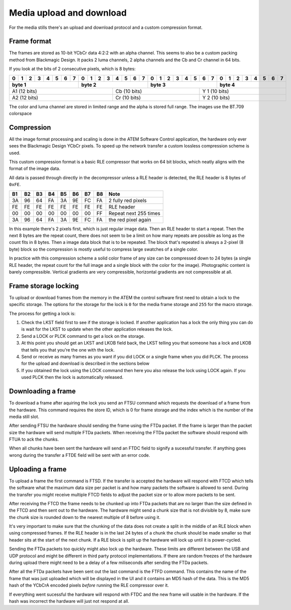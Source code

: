 Media upload and download
=========================

For the media stills there's an upload and download protocol and a custom compression format.

Frame format
------------

The frames are stored as 10-bit YCbCr data 4:2:2 with an alpha channel. This seems to also be a custom packing method
from Blackmagic Design. It packs 2 luma channels, 2 alpha channels and the Cb and Cr channel in 64 bits.


If you look at the bits of 2 consecutive pixels, which is 8 bytes:

+-+-+-+-+-+-+-+-+-+-+-+-+-+-+-+-+-+-+-+-+-+-+-+-+-+-+-+-+-+-+-+-+
|0|1|2|3|4|5|6|7|0|1|2|3|4|5|6|7|0|1|2|3|4|5|6|7|0|1|2|3|4|5|6|7|
+-+-+-+-+-+-+-+-+-+-+-+-+-+-+-+-+-+-+-+-+-+-+-+-+-+-+-+-+-+-+-+-+
| byte 1        |  byte 2       | byte 3        | byte 4        |
+=+=+=+=+=+=+=+=+=+=+=+=+=+=+=+=+=+=+=+=+=+=+=+=+=+=+=+=+=+=+=+=+
| A1  (12 bits)         | Cb  (10 bits)     | Y 1  (10 bits)    |
+-+-+-+-+-+-+-+-+-+-+-+-+-+-+-+-+-+-+-+-+-+-+-+-+-+-+-+-+-+-+-+-+
| A2  (12 bits)         | Cr  (10 bits)     | Y 2  (10 bits)    |
+-+-+-+-+-+-+-+-+-+-+-+-+-+-+-+-+-+-+-+-+-+-+-+-+-+-+-+-+-+-+-+-+

The color and luma channel are stored in limited range and the alpha is stored full range. The images use the
BT.709 colorspace

Compression
-----------

All the image format processing and scaling is done in the ATEM Software Control application, the hardware only ever
sees the Blackmagic Design YCbCr pixels. To speed up the network transfer a custom lossless compression scheme is used.

This custom compression format is a basic RLE compressor that works on 64 bit blocks, which neatly aligns with the
format of the image data.

All data is passed through directly in the decompressor unless a RLE header is detected, the RLE header is 8 bytes of
``0xFE``.

+----+----+----+----+----+----+----+----+-----------------------+
| B1 | B2 | B3 | B4 | B5 | B6 | B7 | B8 | Note                  |
+====+====+====+====+====+====+====+====+=======================+
| 3A | 96 | 64 | FA | 3A | 9E | FC | FA | 2 fully red pixels    |
+----+----+----+----+----+----+----+----+-----------------------+
| FE | FE | FE | FE | FE | FE | FE | FE | RLE header            |
+----+----+----+----+----+----+----+----+-----------------------+
| 00 | 00 | 00 | 00 | 00 | 00 | 00 | FF | Repeat next 255 times |
+----+----+----+----+----+----+----+----+-----------------------+
| 3A | 96 | 64 | FA | 3A | 9E | FC | FA | the red pixel again   |
+----+----+----+----+----+----+----+----+-----------------------+

In this example there's 2 pixels first, which is just regular image data. Then an RLE header
to start a repeat. Then the next 8 bytes are the repeat count, there does not seem to be a
limit on how many repeats are possible as long as the count fits in 8 bytes. Then a image data block that is to be
repeated. The block that's repeated is always a 2-pixel (8 byte) block so the compression is mostly useful to compress
large swatches of a single color.

In practice with this compression scheme a solid color frame of any size can be compressed down to 24 bytes (a single
RLE header, the repeat count for the full image and a single block with the color for the image). Photographic content
is barely compressible. Vertical gradients are very compressible, horizontal gradients are not compressible at all.

Frame storage locking
---------------------

To upload or download frames from the memory in the ATEM the control software first need to obtain a lock to the
specific storage. The options for the storage for the lock is ``0`` for the media frame storage and ``255`` for
the macro storage.

The process for getting a lock is:

#. Check the LKST field first to see if the storage is locked. If another application has a lock the only thing
   you can do is wait for the LKST to update when the other application releases the lock.
#. Send a LOCK or PLCK command to get a lock on the storage.
#. At this point you should get an LKST and LKOB field back, the LKST telling you that someone has a lock and LKOB
   that tells you that you're the one with the lock.
#. Send or receive as many frames as you want if you did LOCK or a single frame when you did PLCK. The process for the
   upload and download is described in the sections below
#. If you obtained the lock using the LOCK command then here you also release the lock using LOCK again. If you used
   PLCK then the lock is automatically released.

Downloading a frame
-------------------

To download a frame after aquiring the lock you send an FTSU command which requests the download of a frame from the
hardware. This command requires the store ID, which is 0 for frame storage and the index which is the number of the
media still slot.

After sending FTSU the hardware should sending the frame using the FTDa packet. If the frame is larger than the packet
size the hardware will send multiple FTDa packets. When receiving the FTDa packet the software should respond with
FTUA to ack the chunks.

When all chunks have been sent the hardware will send an FTDC field to signify a sucessful transfer. If anything goes
wrong during the transfer a FTDE field will be sent with an error code.

Uploading a frame
-----------------

To upload a frame the first command is FTSD. If the transfer is accepted the hardware will respond with FTCD which
tells the software what the maximum data size per packet is and how many packets the software is allowed to send. During
the transfer you might receive multiple FTCD fields to adjust the packet size or to allow more packets to be sent.

After receiving the FTCD the frame needs to be chunked up into FTDa packets that are no larger than the size defined
in the FTCD and then sent out to the hardware. The hardware might send a chunk size that is not divisible by 8, make
sure the chunk size is rounded down to the nearest multiple of 8 before using it.

It's very important to make sure that the chunking of the data does not create a split in the middle of an RLE block
when using compressed frames. If the RLE header is in the last 24 bytes of a chunk the chunk should be made smaller
so that header sits at the start of the next chunk. If a RLE block is split up the hardware will lock up until it is
power-cycled.

Sending the FTDa packets too quickly might also lock up the hardware. These limits are different between the USB and
UDP protocol and might be different in third party protocol implementations. If there are random freezes of the hardware
during upload there might need to be a delay of a few miliseconds after sending the FTDa packets.

After all the FTDa packets have been sent out the last command is the FTFD command. This contains the name of the frame
that was just uploaded which will be displayed in the UI and it contains an MD5 hash of the data. This is the MD5 hash
of the YCbCrA encoded pixels *before* running the RLE compressor over it.

If everything went sucessful the hardware will respond with FTDC and the new frame will usable in the hardware. If
the hash was incorrect the hardware will just not respond at all.